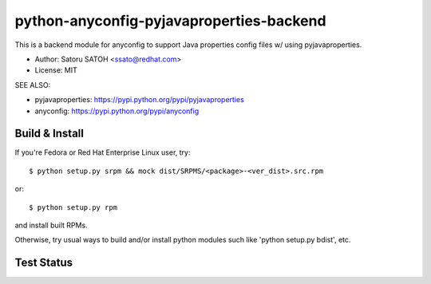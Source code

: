 =============================================
python-anyconfig-pyjavaproperties-backend
=============================================

This is a backend module for anyconfig to support Java properties config files
w/ using pyjavaproperties.

* Author: Satoru SATOH <ssato@redhat.com>
* License: MIT

SEE ALSO:

* pyjavaproperties: https://pypi.python.org/pypi/pyjavaproperties
* anyconfig: https://pypi.python.org/pypi/anyconfig

Build & Install
================

If you're Fedora or Red Hat Enterprise Linux user, try::

  $ python setup.py srpm && mock dist/SRPMS/<package>-<ver_dist>.src.rpm
  
or::

  $ python setup.py rpm

and install built RPMs. 

Otherwise, try usual ways to build and/or install python modules such like
'python setup.py bdist', etc.

Test Status
=============

.. image:: https://api.travis-ci.org/ssato/python-anyconfig-pyjavaproperties-backend.png?branch=master
   :target: https://travis-ci.org/ssato/python-anyconfig-pyjavaproperties-backend
   :alt: Test status

.. vim:sw=2:ts=2:et:
